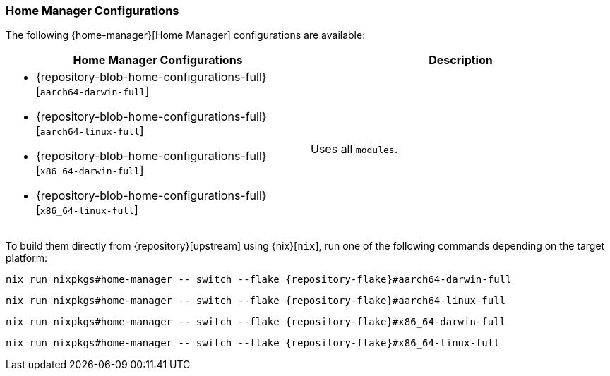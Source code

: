 === Home Manager Configurations
:command-base: nix run nixpkgs#home-manager -- switch --flake {repository-flake}#

The following {home-manager}[Home Manager] configurations are available:

|===
| Home Manager Configurations | Description

a|
* {repository-blob-home-configurations-full}[`aarch64-darwin-full`]
* {repository-blob-home-configurations-full}[`aarch64-linux-full`]
* {repository-blob-home-configurations-full}[`x86_64-darwin-full`]
* {repository-blob-home-configurations-full}[`x86_64-linux-full`]
a| Uses all `modules`.
|===

====
To build them directly from {repository}[upstream] using {nix}[`nix`], run one
of the following commands depending on the target platform:

[,bash,subs="attributes"]
----
{command-base}aarch64-darwin-full
----

[,bash,subs="attributes"]
----
{command-base}aarch64-linux-full
----

[,bash,subs="attributes"]
----
{command-base}x86_64-darwin-full
----

[,bash,subs="attributes"]
----
{command-base}x86_64-linux-full
----
====
